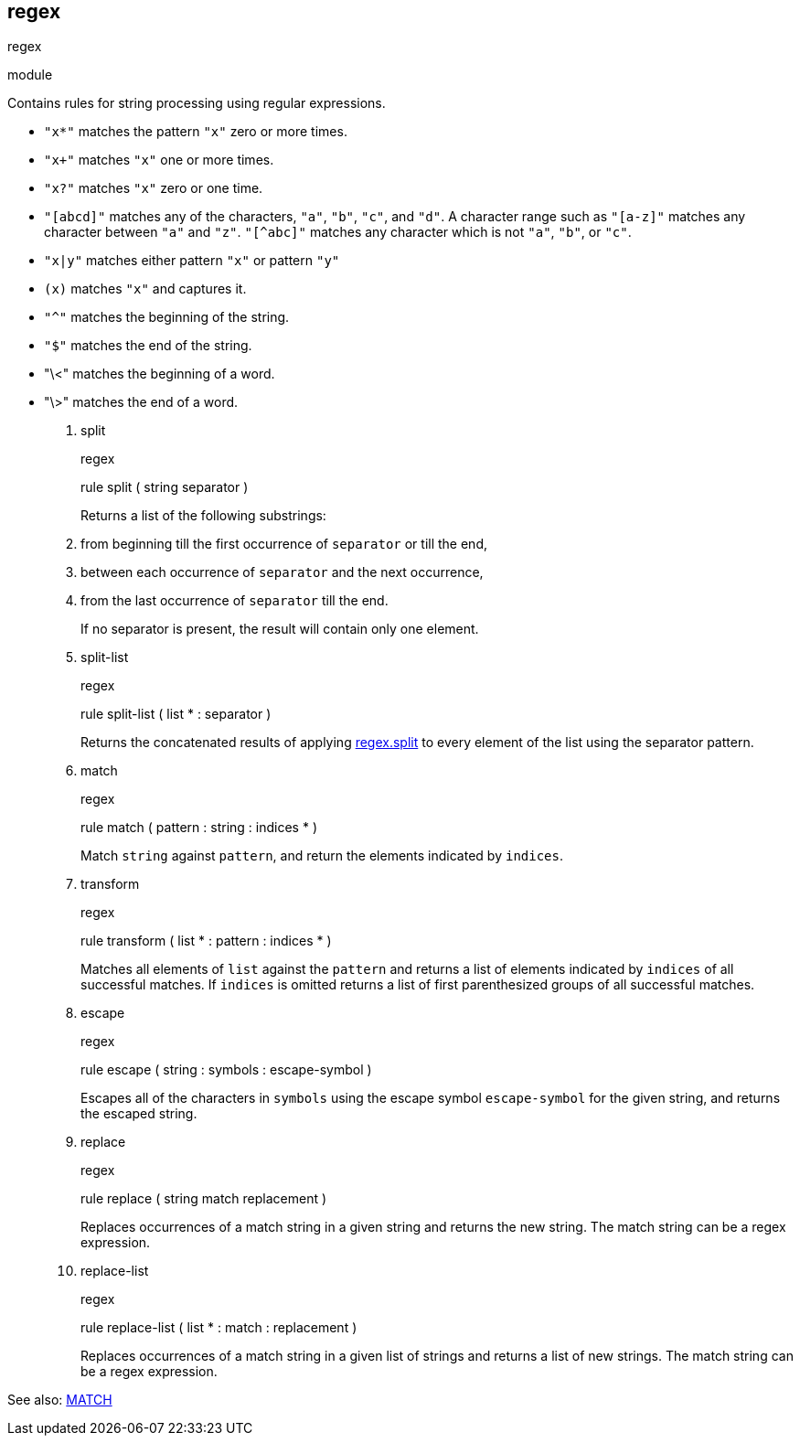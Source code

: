[[bbv2.reference.modules.regex]]
regex
-----

regex

module

Contains rules for string processing using regular expressions.

* `"x*"` matches the pattern `"x"` zero or more times.
* `"x+"` matches `"x"` one or more times.
* `"x?"` matches `"x"` zero or one time.
* `"[abcd]"` matches any of the characters, `"a"`, `"b"`, `"c"`, and
`"d"`. A character range such as `"[a-z]"` matches any character between
`"a"` and `"z"`. `"[^abc]"` matches any character which is not `"a"`,
`"b"`, or `"c"`.
* `"x|y"` matches either pattern `"x"` or pattern `"y"`
* `(x)` matches `"x"` and captures it.
* `"^"` matches the beginning of the string.
* `"$"` matches the end of the string.
* "\<" matches the beginning of a word.
* "\>" matches the end of a word.

1.  split
+
regex
+
rule split ( string separator )
+
Returns a list of the following substrings:
1.  from beginning till the first occurrence of `separator` or till the
end,
2.  between each occurrence of `separator` and the next occurrence,
3.  from the last occurrence of `separator` till the end.
+
If no separator is present, the result will contain only one element.
2.  split-list
+
regex
+
rule split-list ( list * : separator )
+
Returns the concatenated results of applying
link:#bbv2.reference.modules.regex.split[regex.split] to every element
of the list using the separator pattern.
3.  match
+
regex
+
rule match ( pattern : string : indices * )
+
Match `string` against `pattern`, and return the elements indicated by
`indices`.
4.  transform
+
regex
+
rule transform ( list * : pattern : indices * )
+
Matches all elements of `list` against the `pattern` and returns a list
of elements indicated by `indices` of all successful matches. If
`indices` is omitted returns a list of first parenthesized groups of all
successful matches.
5.  escape
+
regex
+
rule escape ( string : symbols : escape-symbol )
+
Escapes all of the characters in `symbols` using the escape symbol
`escape-symbol` for the given string, and returns the escaped string.
6.  replace
+
regex
+
rule replace ( string match replacement )
+
Replaces occurrences of a match string in a given string and returns the
new string. The match string can be a regex expression.
7.  replace-list
+
regex
+
rule replace-list ( list * : match : replacement )
+
Replaces occurrences of a match string in a given list of strings and
returns a list of new strings. The match string can be a regex
expression.

See also: link:#jam.language.rules.builtins.utility._match__[MATCH]
